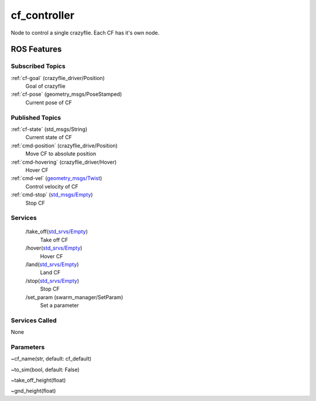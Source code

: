 cf_controller
=============

Node to control a single crazyflie. Each CF has it's own node.

ROS Features
------------
Subscribed Topics
^^^^^^^^^^^^^^^^^
:ref:`cf-goal` (crazyflie_driver/Position)
    Goal of crazyflie

:ref:`cf-pose` (geometry_msgs/PoseStamped)
    Current pose of CF



Published Topics
^^^^^^^^^^^^^^^^
:ref:`cf-state` (std_msgs/String)
    Current state of CF

:ref:`cmd-position` (crazyflie_drive/Position)
    Move CF to absolute position

:ref:`cmd-hovering` (crazyflie_driver/Hover)
    Hover CF

:ref:`cmd-vel` (`geometry_msgs/Twist`_)
    Control velocity of CF

:ref:`cmd-stop` (`std_msgs/Empty`_)
    Stop CF

Services
^^^^^^^^
 /take_off(`std_srvs/Empty`_)
    Take off CF

 /hover(`std_srvs/Empty`_)
    Hover CF

 /land(`std_srvs/Empty`_)
    Land CF

 /stop(`std_srvs/Empty`_)
    Stop CF

 /set_param (swarm_manager/SetParam)
    Set a parameter


Services Called
^^^^^^^^^^^^^^^
None

Parameters
^^^^^^^^^^
~cf_name(str, default: cf_default)

~to_sim(bool, default: False)

~take_off_height(float)

~gnd_height(float)

.. _std_srvs/Empty: http://docs.ros.org/api/std_srvs/html/srv/Empty.html
.. _geometry_msgs/Twist: http://docs.ros.org/melodic/api/geometry_msgs/html/msg/Twist.html
.. _std_msgs/Empty: http://docs.ros.org/melodic/api/std_msgs/html/msg/Empty.html